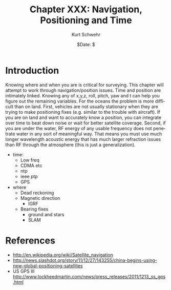 #+BEGIN_COMMENT
Local Variables:
mode: org
mode: flyspell
mode: auto-fill
End:
#+END_COMMENT

#+STARTUP: showall

#+TITLE:     Chapter XXX: Navigation, Positioning and Time
#+AUTHOR:    Kurt Schwehr
#+EMAIL:     schwehr@ccom.unh.edu>
#+DATE:      $Date: $
#+DESCRIPTION: Marine Research Data Manipulation and Practices - Databases
#+TEXT:      $Id: kurt-2010.org 13030 2010-01-14 13:33:15Z schwehr $
#+KEYWORDS: 
#+LANGUAGE:  en
#+OPTIONS:   H:3 num:nil toc:t \n:nil @:t ::t |:t ^:t -:t f:t *:t <:t
#+OPTIONS:   TeX:nil LaTeX:nil skip:t d:nil todo:t pri:nil tags:not-in-toc
#+INFOJS_OPT: view:nil toc:nil ltoc:t mouse:underline buttons:0 path:http://orgmode.org/org-info.js
#+EXPORT_SELECT_TAGS: export
#+EXPORT_EXCLUDE_TAGS: noexport
#+LINK_HOME: http://schwehr.org

* Introduction

Knowing where and when you are is critical for surveying. This chapter
will attempt to work through navigation/position issues. Time and
position are intimately linked. Knowing any of x,y,z, roll, pitch, yaw
and t can help you figure out the remaining variables.  For the oceans
the problem is more difficult than on land.  First, vehicles are not
usually stationary when they are trying to make positioning fixes
(e.g. similar to the trouble with aircraft).  If you are on land and
want to accurately know a position, you can integrate over time to
beat down noise or wait for better satellite coverage.  Second, if you
are under the water, RF energy of any usable frequency does not
penetrate water in any sort of meaningful way.  That means you must
use much longer wavelength acoustic energy that has much larger
refraction issues than RF through the atmosphere (this is just a
generalization).


- time:
  - Low freq
  - CDMA etc
  - ntp
  - ieee ptp
  - GPS
- where
  - Dead reckoning
  - Magnetic direction
    - IGRF
  - Bearing fixes
    - ground and stars
    - SLAM

* References

- http://en.wikipedia.org/wiki/Satellite_navigation
- http://news.slashdot.org/story/11/12/27/143255/china-begins-using-new-global-positioning-satellites
- US GPS III http://www.lockheedmartin.com/news/press_releases/2011/1213_ss_gps.html

